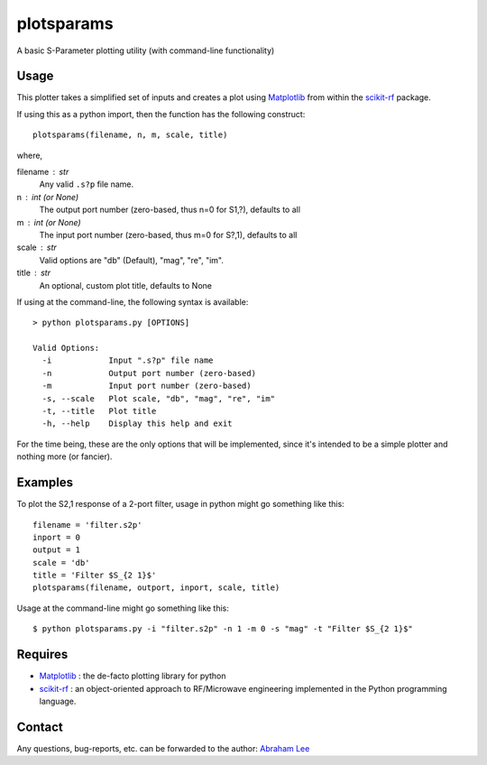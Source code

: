 plotsparams
===========

A basic S-Parameter plotting utility (with command-line functionality)

Usage
-----

This plotter takes a simplified set of inputs and creates a plot using 
`Matplotlib`_ from within the `scikit-rf`_ package.

If using this as a python import, then the function has the following 
construct::

    plotsparams(filename, n, m, scale, title)

where,

filename : str
    Any valid ``.s?p`` file name.
n : int (or None)
    The output port number (zero-based, thus n=0 for S1,?), defaults to all
m : int (or None)
    The input port number (zero-based, thus m=0 for S?,1), defaults to all
scale : str
    Valid options are "db" (Default), "mag", "re", "im".
title : str
    An optional, custom plot title, defaults to None

If using at the command-line, the following syntax is available::

    > python plotsparams.py [OPTIONS]
    
    Valid Options:
      -i            Input ".s?p" file name
      -n            Output port number (zero-based)
      -m            Input port number (zero-based)
      -s, --scale   Plot scale, "db", "mag", "re", "im"
      -t, --title   Plot title
      -h, --help    Display this help and exit

For the time being, these are the only options that will be implemented, since it's
intended to be a simple plotter and nothing more (or fancier).

Examples
--------

To plot the S2,1 response of a 2-port filter, usage in python might go something 
like this::

    filename = 'filter.s2p'
    inport = 0
    output = 1
    scale = 'db'
    title = 'Filter $S_{2 1}$'
    plotsparams(filename, outport, inport, scale, title)

Usage at the command-line might go something like this::

    $ python plotsparams.py -i "filter.s2p" -n 1 -m 0 -s "mag" -t "Filter $S_{2 1}$"
    
Requires
--------

- `Matplotlib`_ : the de-facto plotting library for python
- `scikit-rf`_ : an object-oriented approach to RF/Microwave engineering 
  implemented in the Python programming language.

Contact
-------

Any questions, bug-reports, etc. can be forwarded to the author: `Abraham Lee`_


.. _Matplotlib: http://matplotlib.org/
.. _scikit-rf: http://scikit-rf.org/
.. _Abraham Lee: mailto:tisimst@gmail.com
